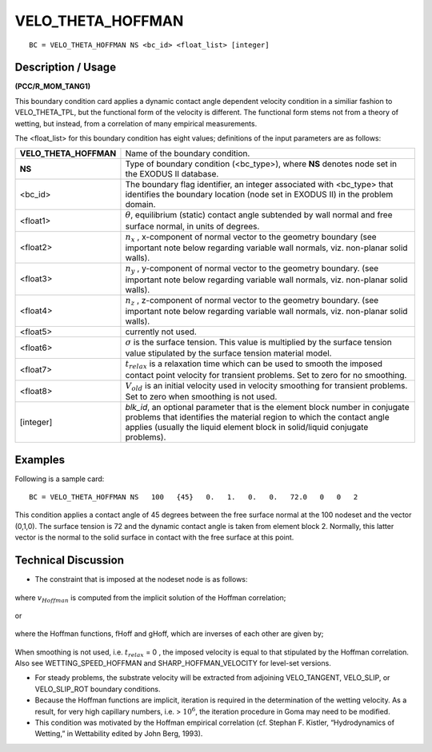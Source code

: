 **********************
**VELO_THETA_HOFFMAN**
**********************

::

	BC = VELO_THETA_HOFFMAN NS <bc_id> <float_list> [integer]

-----------------------
**Description / Usage**
-----------------------

**(PCC/R_MOM_TANG1)**

This boundary condition card applies a dynamic contact angle dependent velocity
condition in a similiar fashion to VELO_THETA_TPL, but the functional form of the
velocity is different. The functional form stems not from a theory of wetting, but
instead, from a correlation of many empirical measurements.

The <float_list> for this boundary condition has eight values; definitions of the input
parameters are as follows:

====================== ==============================================================
**VELO_THETA_HOFFMAN** Name of the boundary condition.
**NS**                 Type of boundary condition (<bc_type>), where **NS**
                       denotes node set in the EXODUS II database.
<bc_id>                The boundary flag identifier, an integer associated with
                       <bc_type> that identifies the boundary location 
                       (node set in EXODUS II) in the problem domain.
<float1>               :math:`\theta`, equilibrium (static) contact angle 
                       subtended by wall normal and free surface normal,
                       in units of degrees.
<float2>               :math:`n_x` , x-component of normal vector to the geometry
                       boundary (see important note below regarding variable wall
                       normals, viz. non-planar solid walls).
<float3>               :math:`n_y` , y-component of normal vector to the geometry 
                       boundary. (see important note below regarding variable wall
                       normals, viz. non-planar solid walls).
<float4>               :math:`n_z` , z-component of normal vector to the geometry
                       boundary. (see important note below regarding variable wall
                       normals, viz. non-planar solid walls).
<float5>               currently not used.
<float6>               :math:`\sigma` is the surface tension. This value is  
                       multiplied by the surface tension value stipulated by 
                       the surface tension material model.
<float7>               :math:`t_{relax}` is a relaxation time which can be 
                       used to smooth the imposed contact point velocity for 
                       transient problems. Set to zero for no smoothing.
<float8>               :math:`V_{old}` is an initial velocity used in velocity
                       smoothing for transient problems. Set to zero when 
                       smoothing is not used.
[integer]              *blk_id*, an optional parameter that is the element block
                       number in conjugate problems that identifies the material
                       region to which the contact angle applies (usually the 
                       liquid element block in solid/liquid conjugate problems).
====================== ==============================================================

------------
**Examples**
------------

Following is a sample card:
::

   BC = VELO_THETA_HOFFMAN NS   100   {45}   0.   1.   0.   0.   72.0   0   0   2

This condition applies a contact angle of 45 degrees between the free surface normal at
the 100 nodeset and the vector (0,1,0). The surface tension is 72 and the dynamic
contact angle is taken from element block 2. Normally, this latter vector is the normal
to the solid surface in contact with the free surface at this point.

-------------------------
**Technical Discussion**
-------------------------

* The constraint that is imposed at the nodeset node is as follows:

.. figure:: /figures/123_goma_physics.png
	:align: center
	:width: 90%

where :math:`v_{Hoffman}` is computed from the implicit solution of the Hoffman correlation;

.. figure:: /figures/124_goma_physics.png
	:align: center
	:width: 90%

or

.. figure:: /figures/125_goma_physics.png
	:align: center
	:width: 90%

where the Hoffman functions, fHoff and gHoff, which are inverses of each other are
given by;

.. figure:: /figures/126_goma_physics.png
	:align: center
	:width: 90%

.. figure:: /figures/127_goma_physics.png
	:align: center
	:width: 90%

When smoothing is not used, i.e. :math:`t_{relax}` = 0 , the imposed velocity is equal 
to that stipulated by the Hoffman correlation. Also see WETTING_SPEED_HOFFMAN
and SHARP_HOFFMAN_VELOCITY for level-set versions.

* For steady problems, the substrate velocity will be extracted from adjoining
  VELO_TANGENT, VELO_SLIP, or VELO_SLIP_ROT boundary conditions.

* Because the Hoffman functions are implicit, iteration is required in the
  determination of the wetting velocity. As a result, for very high capillary numbers,
  i.e. > :math:`10^6`, the iteration procedure in Goma may need to be modified.

* This condition was motivated by the Hoffman empirical correlation (cf. Stephan F.
  Kistler, “Hydrodynamics of Wetting,” in Wettability edited by John Berg, 1993).




.. TODO - Lines 84, 90, 97, and 101 have photos that needs to be replaced with the real equation.